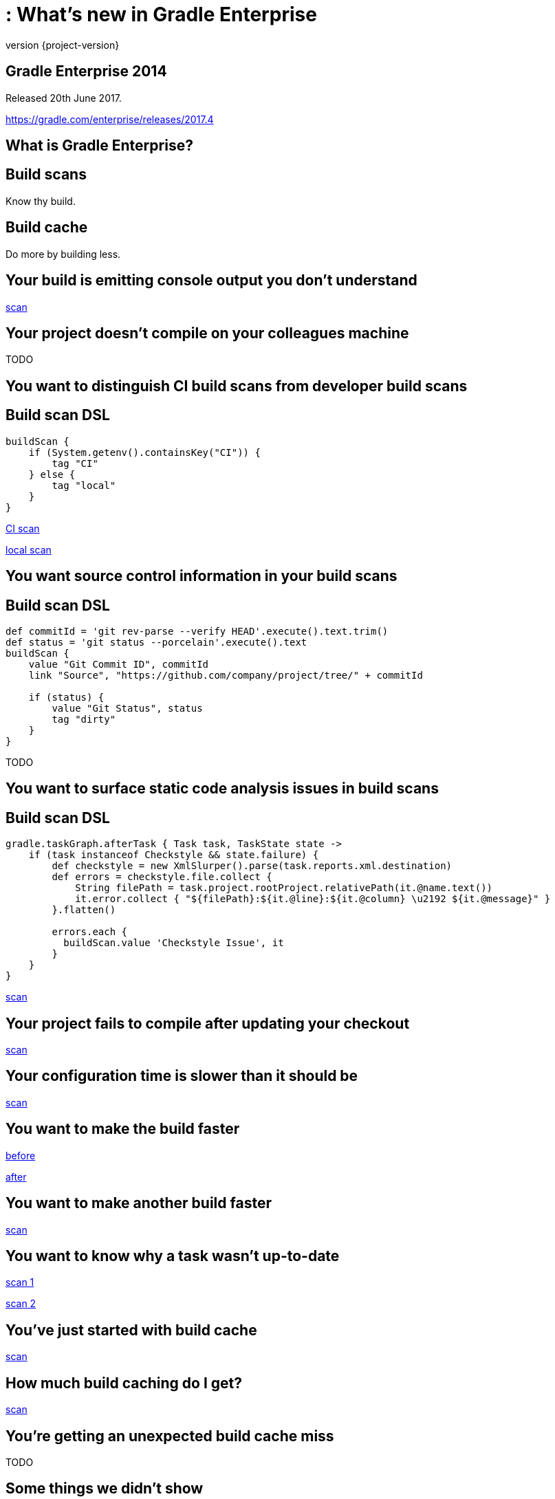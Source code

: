 = : What's new in Gradle Enterprise
:revnumber: {project-version}
:example-caption!:
ifndef::imagesdir[:imagesdir: images]
ifndef::sourcedir[:sourcedir: ../java]
:navigation:
:menu:
:status:
:title-slide-background-image: title.jpeg
:title-slide-transition: zoom
:title-slide-transition-speed: fast
:icons: font

== Gradle Enterprise 2014

Released 20th June 2017.

https://gradle.com/enterprise/releases/2017.4

== What is Gradle Enterprise?

== Build scans

Know thy build.

== Build cache

Do more by building less.

== Your build is emitting console output you don't understand

https://enterprise-demo.gradle.com/s/7ur7oyf4wocc2/log#L241[scan]

== Your project doesn't compile on your colleagues machine

TODO

== You want to distinguish CI build scans from developer build scans

== Build scan DSL

[source,groovy]
----
buildScan {
    if (System.getenv().containsKey("CI")) {
        tag "CI"
    } else {
        tag "local"
    }
}
----

https://enterprise-demo.gradle.com/s/nltdlvme6s726[CI scan]

https://enterprise-demo.gradle.com/s/hlkg74kqxtbrm[local scan]

== You want source control information in your build scans

== Build scan DSL

[source,groovy]
----
def commitId = 'git rev-parse --verify HEAD'.execute().text.trim()
def status = 'git status --porcelain'.execute().text
buildScan {
    value "Git Commit ID", commitId
    link "Source", "https://github.com/company/project/tree/" + commitId

    if (status) {
        value "Git Status", status
        tag "dirty"
    }
}
----

TODO

== You want to surface static code analysis issues in build scans

== Build scan DSL

[source,groovy]
----
gradle.taskGraph.afterTask { Task task, TaskState state ->
    if (task instanceof Checkstyle && state.failure) {
        def checkstyle = new XmlSlurper().parse(task.reports.xml.destination)
        def errors = checkstyle.file.collect {
            String filePath = task.project.rootProject.relativePath(it.@name.text())
            it.error.collect { "${filePath}:${it.@line}:${it.@column} \u2192 ${it.@message}" }
        }.flatten()

        errors.each {
          buildScan.value 'Checkstyle Issue', it
        }
    }
}
----

https://enterprise-demo.gradle.com/s/h7y52mfzdoq4o/custom-values[scan]

== Your project fails to compile after updating your checkout

https://enterprise-demo.gradle.com/s/u4jphw7fqinka/log#L3[scan]

== Your configuration time is slower than it should be

https://enterprise-demo.gradle.com/s/ibm4hgyg4nwny/performance[scan]

== You want to make the build faster

https://enterprise-demo.gradle.com/s/36hkd5jqjnn2e[before]

https://enterprise-demo.gradle.com/s/dur7sgajrhjbu[after]

== You want to make another build faster

https://enterprise-demo.gradle.com/s/nnaix4qsxvwim[scan]

== You want to know why a task wasn't up-to-date

https://enterprise-demo.gradle.com/s/wzdgdzocd4cno[scan 1]

https://enterprise-demo.gradle.com/s/6dga4fmnosp5e/timeline?task=3scflzwkg4yxw[scan 2]

== You've just started with build cache

https://enterprise-demo.gradle.com/s/v6sl5i657bvnc/performance/buildCache[scan]

== How much build caching do I get?

https://enterprise-demo.gradle.com/s/v6sl5i657bvnc/performance/execution[scan]

== You're getting an unexpected build cache miss

TODO

== Some things we didn’t show

* Dependencies exploration and search
* Test failure pages
* Memory usage and garbage collection
* Searching with the scan list
* Leveraging your data with the Export API
* Exploring the plugins of your build
* Dependency download network activity
* …

== What's coming?

== Build scans

* More cross build analysis
* More resource usage insight
* Finer grained performance insight
* Developer oriented feedback
* …

== Build cache

* Cache federation / distribution
* Sophisticated cache topologies
* Transparent load balancing and fault tolerance
* Cache fetch cost/benefit analysis
* …

== Getting started

* Use scans.gradle.com
* Install a cache node
* Start a trial

== Gradle Enterprise 2014

Released 20th June 2017.

https://gradle.com/enterprise/releases/2017.4

[%notitle]
== Thanks

image::outro.jpeg[background, size=cover]
